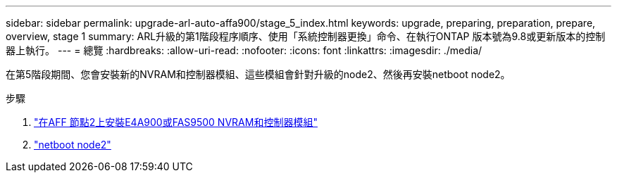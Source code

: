 ---
sidebar: sidebar 
permalink: upgrade-arl-auto-affa900/stage_5_index.html 
keywords: upgrade, preparing, preparation, prepare, overview, stage 1 
summary: ARL升級的第1階段程序順序、使用「系統控制器更換」命令、在執行ONTAP 版本號為9.8或更新版本的控制器上執行。 
---
= 總覽
:hardbreaks:
:allow-uri-read: 
:nofooter: 
:icons: font
:linkattrs: 
:imagesdir: ./media/


[role="lead"]
在第5階段期間、您會安裝新的NVRAM和控制器模組、這些模組會針對升級的node2、然後再安裝netboot node2。

.步驟
. link:install_a900_nvs_and_controller_on_node2.html["在AFF 節點2上安裝E4A900或FAS9500 NVRAM和控制器模組"]
. link:netboot_node2.html["netboot node2"]

